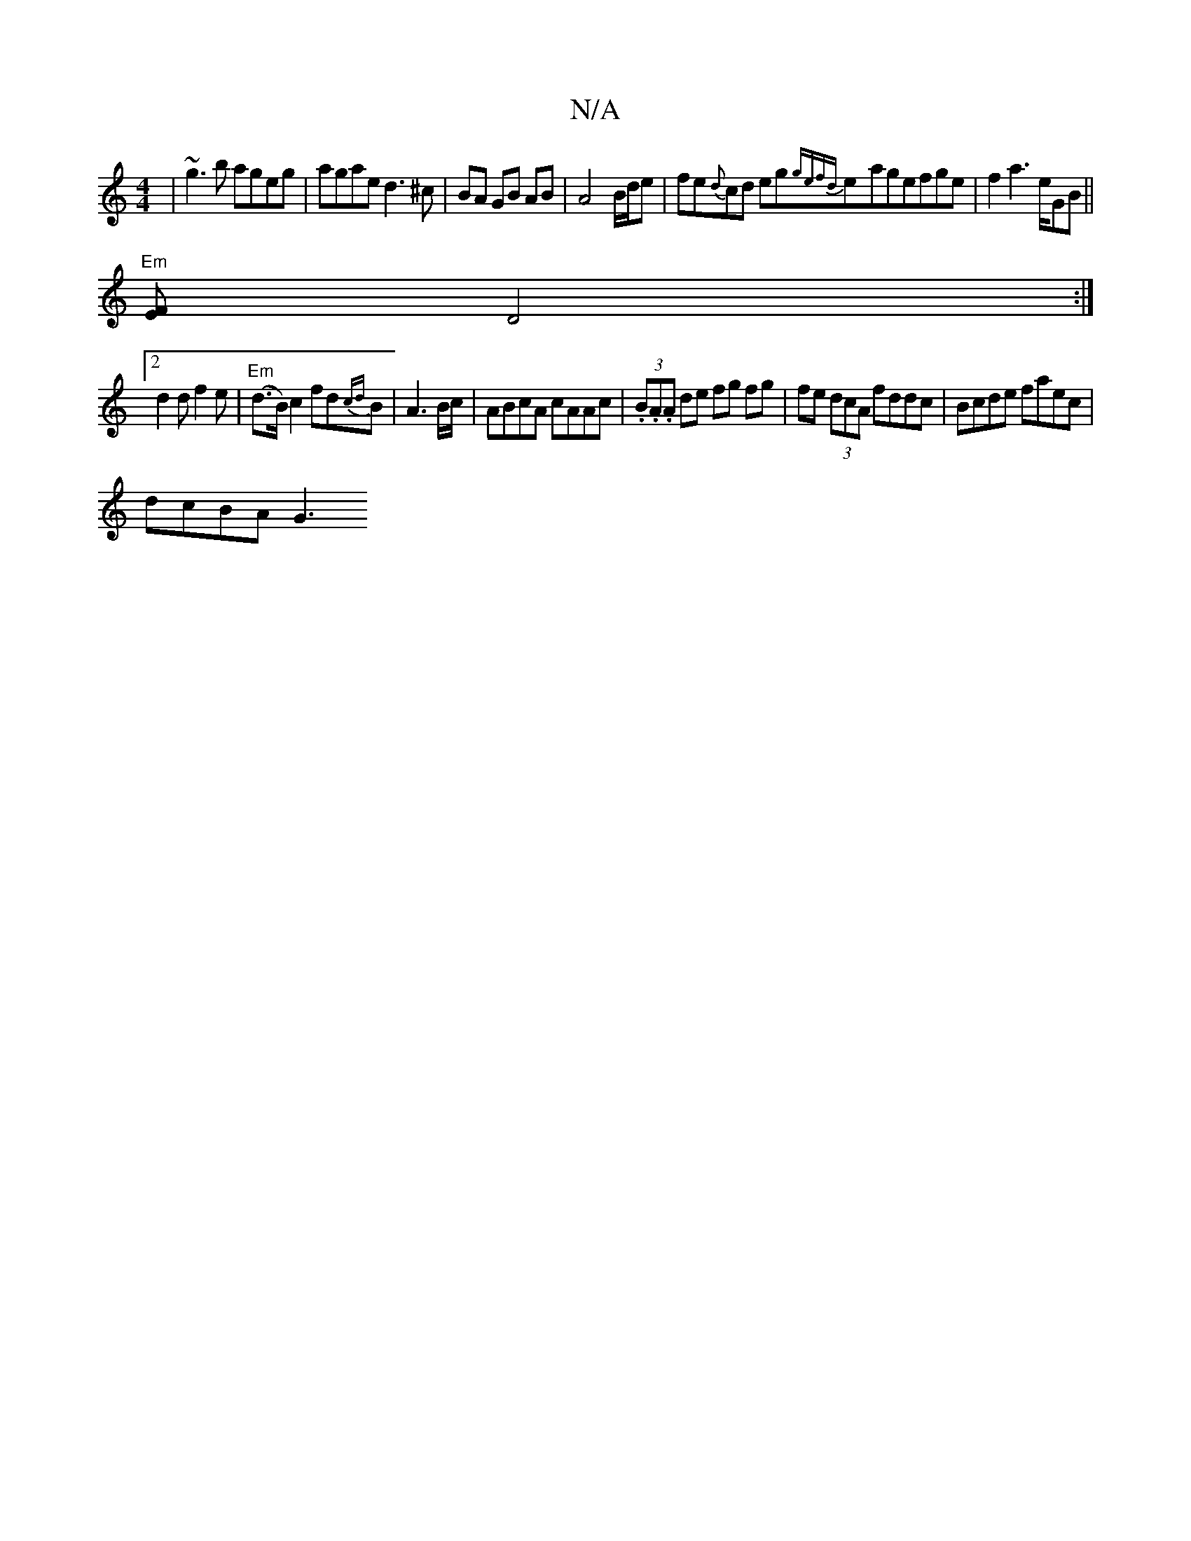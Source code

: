 X:1
T:N/A
M:4/4
R:N/A
K:Cmajor
|~g3b ageg|agae d3^c|BA GB AB|A4- B/d/e |fe{d}cd eg{gefd}e-agefge|f2a3e/GB ||
"Em"[EF]-D4 :|
[2 d2 d f2e | "Em"(d>B) c2 fd{cd}B|A3 B/c/ | ABcA cAAc | (3.B.A.A de fg fg|fe (3dcA fddc|Bcde faec|
dcBA G3